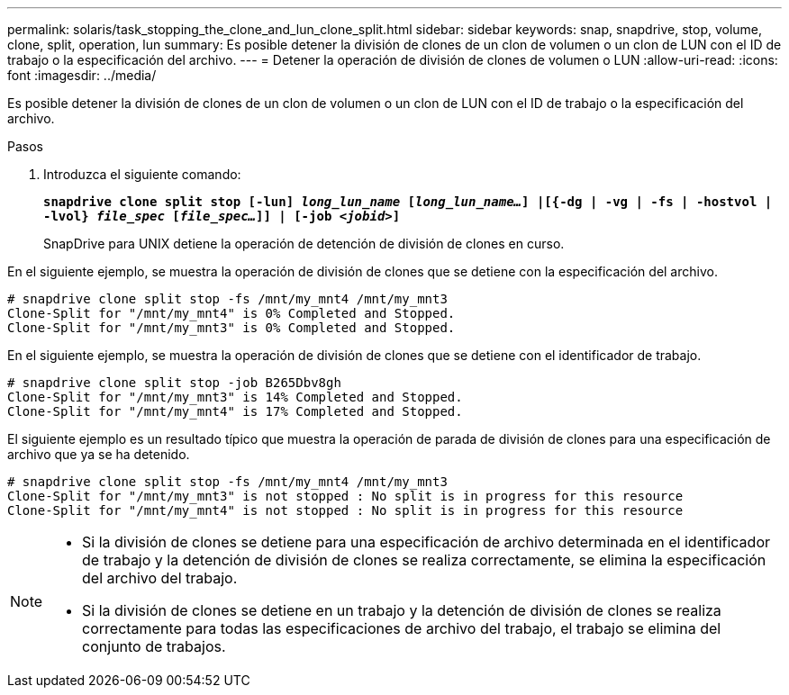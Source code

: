 ---
permalink: solaris/task_stopping_the_clone_and_lun_clone_split.html 
sidebar: sidebar 
keywords: snap, snapdrive, stop, volume, clone, split, operation, lun 
summary: Es posible detener la división de clones de un clon de volumen o un clon de LUN con el ID de trabajo o la especificación del archivo. 
---
= Detener la operación de división de clones de volumen o LUN
:allow-uri-read: 
:icons: font
:imagesdir: ../media/


[role="lead"]
Es posible detener la división de clones de un clon de volumen o un clon de LUN con el ID de trabajo o la especificación del archivo.

.Pasos
. Introduzca el siguiente comando:
+
`*snapdrive clone split stop [-lun] _long_lun_name_ [_long_lun_name..._] |[{-dg | -vg | -fs | -hostvol | -lvol} _file_spec_ [_file_spec..._]] | [-job _<jobid>_]*`

+
SnapDrive para UNIX detiene la operación de detención de división de clones en curso.



En el siguiente ejemplo, se muestra la operación de división de clones que se detiene con la especificación del archivo.

[listing]
----
# snapdrive clone split stop -fs /mnt/my_mnt4 /mnt/my_mnt3
Clone-Split for "/mnt/my_mnt4" is 0% Completed and Stopped.
Clone-Split for "/mnt/my_mnt3" is 0% Completed and Stopped.
----
En el siguiente ejemplo, se muestra la operación de división de clones que se detiene con el identificador de trabajo.

[listing]
----
# snapdrive clone split stop -job B265Dbv8gh
Clone-Split for "/mnt/my_mnt3" is 14% Completed and Stopped.
Clone-Split for "/mnt/my_mnt4" is 17% Completed and Stopped.
----
El siguiente ejemplo es un resultado típico que muestra la operación de parada de división de clones para una especificación de archivo que ya se ha detenido.

[listing]
----
# snapdrive clone split stop -fs /mnt/my_mnt4 /mnt/my_mnt3
Clone-Split for "/mnt/my_mnt3" is not stopped : No split is in progress for this resource
Clone-Split for "/mnt/my_mnt4" is not stopped : No split is in progress for this resource
----
[NOTE]
====
* Si la división de clones se detiene para una especificación de archivo determinada en el identificador de trabajo y la detención de división de clones se realiza correctamente, se elimina la especificación del archivo del trabajo.
* Si la división de clones se detiene en un trabajo y la detención de división de clones se realiza correctamente para todas las especificaciones de archivo del trabajo, el trabajo se elimina del conjunto de trabajos.


====